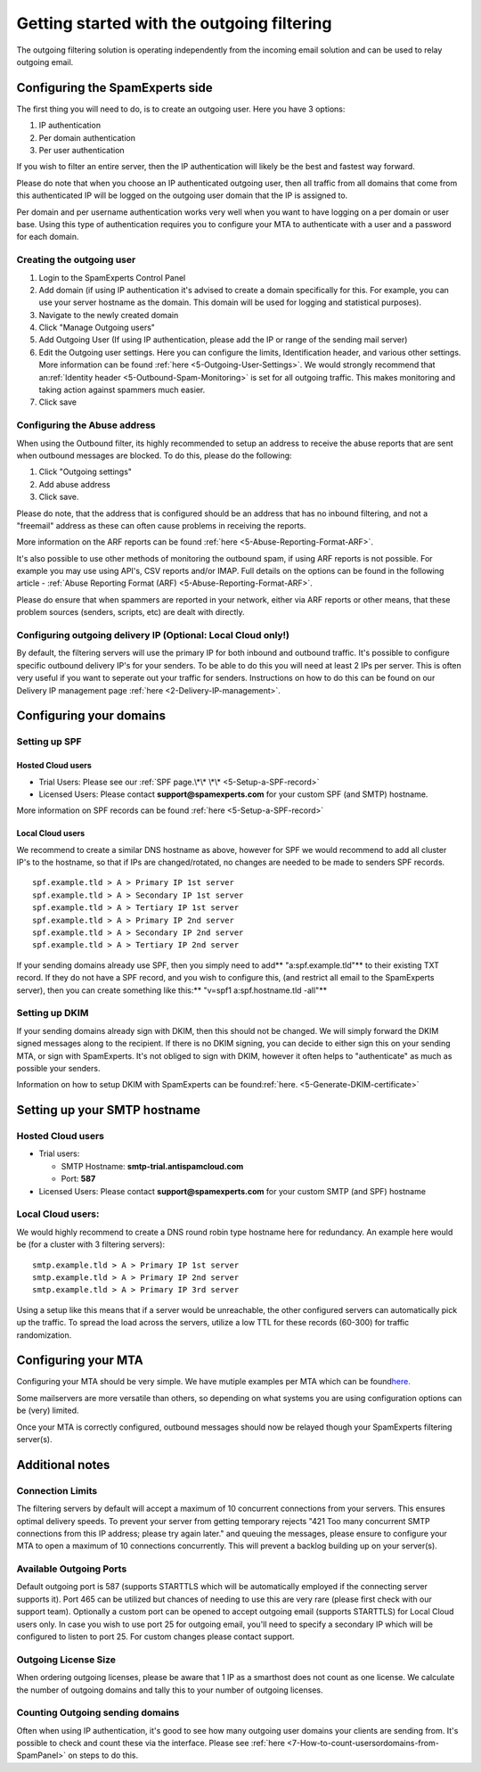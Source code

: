 .. _1-Getting-started-with-the-outgoing-filtering:

Getting started with the outgoing filtering
===========================================

The outgoing filtering solution is operating independently from the
incoming email solution and can be used to relay outgoing email.

Configuring the SpamExperts side
--------------------------------

The first thing you will need to do, is to create an outgoing user. Here
you have 3 options:

1. IP authentication
2. Per domain authentication
3. Per user authentication

If you wish to filter an entire server, then the IP authentication will
likely be the best and fastest way forward.

Please do note that when you choose an IP authenticated outgoing user,
then all traffic from all domains that come from this authenticated IP
will be logged on the outgoing user domain that the IP is assigned to.

Per domain and per username authentication works very well when you want
to have logging on a per domain or user base. Using this type of
authentication requires you to configure your MTA to authenticate with a
user and a password for each domain.

Creating the outgoing user
~~~~~~~~~~~~~~~~~~~~~~~~~~

1. Login to the SpamExperts Control Panel
2. Add domain (if using IP authentication it's advised to create a
   domain specifically for this. For example, you can use your server
   hostname as the domain. This domain will be used for logging and
   statistical purposes).
3. Navigate to the newly created domain
4. Click "Manage Outgoing users"
5. Add Outgoing User (If using IP authentication, please add the IP or
   range of the sending mail server)
6. Edit the Outgoing user settings. Here you can configure the limits,
   Identification header, and various other settings. More information
   can be found
   :ref:`here  <5-Outgoing-User-Settings>`.
   We would strongly recommend that an\ :ref:`Identity    header  <5-Outbound-Spam-Monitoring>`
   is set for all outgoing traffic. This makes monitoring and taking
   action against spammers much easier.
7. Click save

Configuring the Abuse address
~~~~~~~~~~~~~~~~~~~~~~~~~~~~~

When using the Outbound filter, its highly recommended to setup an
address to receive the abuse reports that are sent when outbound
messages are blocked. To do this, please do the following:

1. Click "Outgoing settings"
2. Add abuse address
3. Click save.

Please do note, that the address that is configured should be an address
that has no inbound filtering, and not a "freemail" address as these can
often cause problems in receiving the reports.

More information on the ARF reports can be found
:ref:`here  <5-Abuse-Reporting-Format-ARF>`.

It's also possible to use other methods of monitoring the outbound spam,
if using ARF reports is not possible. For example you may use using
API's, CSV reports and/or IMAP. Full details on the options can be found
in the following article - :ref:`Abuse Reporting Format (ARF)  <5-Abuse-Reporting-Format-ARF>`.

Please do ensure that when spammers are reported in your network, either
via ARF reports or other means, that these problem sources (senders,
scripts, etc) are dealt with directly.

Configuring outgoing delivery IP (Optional: Local Cloud only!)
~~~~~~~~~~~~~~~~~~~~~~~~~~~~~~~~~~~~~~~~~~~~~~~~~~~~~~~~~~~~~~

By default, the filtering servers will use the primary IP for both
inbound and outbound traffic. It's possible to configure specific
outbound delivery IP's for your senders. To be able to do this you will
need at least 2 IPs per server. This is often very useful if you want to
seperate out your traffic for senders. Instructions on how to do this
can be found on our Delivery IP management page
:ref:`here  <2-Delivery-IP-management>`.

Configuring your domains
------------------------

Setting up SPF
~~~~~~~~~~~~~~

Hosted Cloud users
^^^^^^^^^^^^^^^^^^

-  Trial Users: Please see our :ref:`SPF page.\*\*    \*\*  <5-Setup-a-SPF-record>`
-  Licensed Users: Please contact **support@spamexperts.com** for your
   custom SPF (and SMTP) hostname.

More information on SPF records can be found
:ref:`here  <5-Setup-a-SPF-record>`

Local Cloud users
^^^^^^^^^^^^^^^^^

We recommend to create a similar DNS hostname as above, however for SPF
we would recommend to add all cluster IP's to the hostname, so that if
IPs are changed/rotated, no changes are needed to be made to senders SPF
records.

::


        spf.example.tld > A > Primary IP 1st server  
        spf.example.tld > A > Secondary IP 1st server  
        spf.example.tld > A > Tertiary IP 1st server  
        spf.example.tld > A > Primary IP 2nd server  
        spf.example.tld > A > Secondary IP 2nd server  
        spf.example.tld > A > Tertiary IP 2nd server

If your sending domains already use SPF, then you simply need to add\ **
"a:spf.example.tld"** to their existing TXT record. If they do not have
a SPF record, and you wish to configure this, (and restrict all email to
the SpamExperts server), then you can create something like this:\*\*
"v=spf1 a:spf.hostname.tld -all"\*\*

Setting up DKIM
~~~~~~~~~~~~~~~

If your sending domains already sign with DKIM, then this should not be
changed. We will simply forward the DKIM signed messages along to the
recipient. If there is no DKIM signing, you can decide to either sign
this on your sending MTA, or sign with SpamExperts. It's not obliged to
sign with DKIM, however it often helps to "authenticate" as much as
possible your senders.

Information on how to setup DKIM with SpamExperts can be
found\ :ref:`here.  <5-Generate-DKIM-certificate>`

Setting up your SMTP hostname
-----------------------------

Hosted Cloud users
~~~~~~~~~~~~~~~~~~

-  Trial users:

   -  SMTP Hostname: **smtp-trial.antispamcloud.com**
   -  Port: **587**

-  Licensed Users: Please contact **support@spamexperts.com** for your
   custom SMTP (and SPF) hostname

Local Cloud users:
~~~~~~~~~~~~~~~~~~

We would highly recommend to create a DNS round robin type hostname here
for redundancy. An example here would be (for a cluster with 3 filtering
servers):

::


        smtp.example.tld > A > Primary IP 1st server  
        smtp.example.tld > A > Primary IP 2nd server  
        smtp.example.tld > A > Primary IP 3rd server

Using a setup like this means that if a server would be unreachable, the
other configured servers can automatically pick up the traffic. To
spread the load across the servers, utilize a low TTL for these records
(60-300) for traffic randomization.

Configuring your MTA
--------------------

Configuring your MTA should be very simple. We have mutiple examples per
MTA which can be
found\ `here. <https://my.spamexperts.com/kb/40/MTA-examples-to-%20set-use-a-smarthost.html>`__

Some mailservers are more versatile than others, so depending on what
systems you are using configuration options can be (very) limited.

Once your MTA is correctly configured, outbound messages should now be
relayed though your SpamExperts filtering server(s).

Additional notes
----------------

Connection Limits
~~~~~~~~~~~~~~~~~

The filtering servers by default will accept a maximum of 10 concurrent
connections from your servers. This ensures optimal delivery speeds. To
prevent your server from getting temporary rejects "421 Too many
concurrent SMTP connections from this IP address; please try again
later." and queuing the messages, please ensure to configure your MTA to
open a maximum of 10 connections concurrently. This will prevent a
backlog building up on your server(s).

Available Outgoing Ports
~~~~~~~~~~~~~~~~~~~~~~~~

Default outgoing port is 587 (supports STARTTLS which will be
automatically employed if the connecting server supports it). Port 465
can be utilized but chances of needing to use this are very rare (please
first check with our support team). Optionally a custom port can be
opened to accept outgoing email (supports STARTTLS) for Local Cloud
users only. In case you wish to use port 25 for outgoing email, you'll
need to specify a secondary IP which will be configured to listen to
port 25. For custom changes please contact support.

Outgoing License Size
~~~~~~~~~~~~~~~~~~~~~

When ordering outgoing licenses, please be aware that 1 IP as a
smarthost does not count as one license. We calculate the number of
outgoing domains and tally this to your number of outgoing licenses.

Counting Outgoing sending domains
~~~~~~~~~~~~~~~~~~~~~~~~~~~~~~~~~

Often when using IP authentication, it's good to see how many outgoing
user domains your clients are sending from. It's possible to check and
count these via the interface. Please see
:ref:`here  <7-How-to-count-usersordomains-from-SpamPanel>`
on steps to do this.
